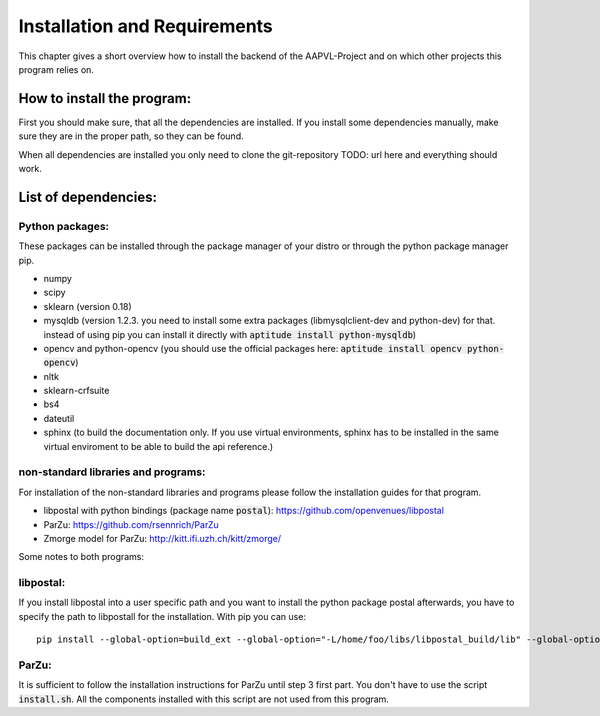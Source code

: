 .. _installation:

Installation and Requirements
=============================

This chapter gives a short overview how to install the backend of the
AAPVL-Project and on which other projects this program relies on.

How to install the program:
---------------------------

First you should make sure, that all the dependencies are
installed. If you install some dependencies manually, make sure they
are in the proper path, so they can be found.

When all dependencies are installed you only need to clone the
git-repository TODO: url here and everything should work.

List of dependencies:
---------------------

Python packages:
^^^^^^^^^^^^^^^^

These packages can be installed through the package manager of your
distro or through the python package manager pip.

* numpy
* scipy
* sklearn (version 0.18)
* mysqldb (version 1.2.3. you need to install some extra packages
  (libmysqlclient-dev and python-dev) for that. instead of using pip
  you can install it directly with :code:`aptitude install
  python-mysqldb`)
* opencv and python-opencv (you should use the official packages here:
  :code:`aptitude install opencv python-opencv`)
* nltk
* sklearn-crfsuite
* bs4
* dateutil
* sphinx (to build the documentation only. If you use virtual
  environments, sphinx has to be installed in the same virtual
  enviroment to be able to build the api reference.)

non-standard libraries and programs:
^^^^^^^^^^^^^^^^^^^^^^^^^^^^^^^^^^^^

For installation of the non-standard libraries and programs please
follow the installation guides for that program.

* libpostal with python bindings (package name :code:`postal`):
  https://github.com/openvenues/libpostal
* ParZu: https://github.com/rsennrich/ParZu
* Zmorge model for ParZu: http://kitt.ifi.uzh.ch/kitt/zmorge/

Some notes to both programs:

libpostal:
^^^^^^^^^^

If you install libpostal into a user specific path and you want to
install the python package postal afterwards, you have to specify the
path to libpostall for the installation. With pip you can use:
::
   pip install --global-option=build_ext --global-option="-L/home/foo/libs/libpostal_build/lib" --global-option="-I/home/foo/libs/libpostal_build/include" postal

ParZu:
^^^^^^

It is sufficient to follow the installation instructions for ParZu
until step 3 first part. You don't have to use the script
:code:`install.sh`. All the components installed with this script are
not used from this program.
